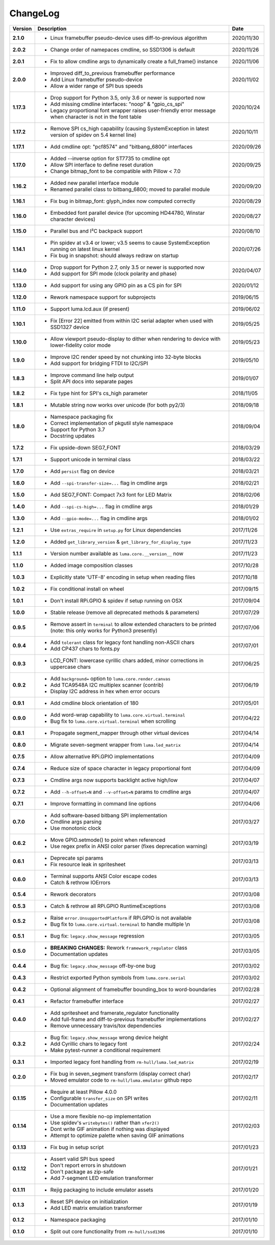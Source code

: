 ChangeLog
---------

+------------+---------------------------------------------------------------------+------------+
| Version    | Description                                                         | Date       |
+============+=====================================================================+============+
| **2.1.0**  | * Linux framebuffer pseudo-device uses diff-to-previous algorithm   | 2020/11/30 |
+------------+---------------------------------------------------------------------+------------+
| **2.0.2**  | * Change order of namepaces cmdline, so SSD1306 is default          | 2020/11/26 |
+------------+---------------------------------------------------------------------+------------+
| **2.0.1**  | * Fix to allow cmdline args to dynamically create a full_frame()    | 2020/11/06 |
|            |   instance                                                          |            |
+------------+---------------------------------------------------------------------+------------+
| **2.0.0**  | * Improved diff_to_previous framebuffer performance                 | 2020/11/02 |
|            | * Add Linux framebuffer pseudo-device                               |            |
|            | * Allow a wider range of SPI bus speeds                             |            |
+------------+---------------------------------------------------------------------+------------+
| **1.17.3** | * Drop support for Python 3.5, only 3.6 or newer is supported now   | 2020/10/24 |
|            | * Add missing cmdline interfaces: "noop" & "gpio_cs_spi"            |            |
|            | * Legacy proportional font wrapper raises user-friendly error       |            |
|            |   message when character is not in the font table                   |            |
+------------+---------------------------------------------------------------------+------------+
| **1.17.2** | * Remove SPI cs_high capability (causing SystemException in latest  | 2020/10/11 |
|            |   version of spidev on 5.4 kernel line)                             |            |
+------------+---------------------------------------------------------------------+------------+
| **1.17.1** | * Add cmdline opt: "pcf8574" and "bitbang_6800" interfaces          | 2020/09/26 |
+------------+---------------------------------------------------------------------+------------+
| **1.17.0** | * Added --inverse option for ST7735 to cmdline opt                  | 2020/09/25 |
|            | * Allow SPI interface to define reset duration                      |            |
|            | * Change bitmap_font to be compatible with Pillow < 7.0             |            |
+------------+---------------------------------------------------------------------+------------+
| **1.16.2** | * Added new parallel interface module                               | 2020/09/20 |
|            | * Renamed parallel class to bitbang_6800; moved to parallel module  |            |
+------------+---------------------------------------------------------------------+------------+
| **1.16.1** | * Fix bug in bitmap_font: glyph_index now computed correctly        | 2020/08/29 |
+------------+---------------------------------------------------------------------+------------+
| **1.16.0** | * Embedded font parallel device (for upcoming HD44780, Winstar      | 2020/08/27 |
|            |   character devices)                                                |            |
+------------+---------------------------------------------------------------------+------------+
| **1.15.0** | * Parallel bus and I²C backpack support                             | 2020/08/10 |
+------------+---------------------------------------------------------------------+------------+
| **1.14.1** | * Pin spidev at v3.4 or lower; v3.5 seems to cause SystemException  | 2020/07/26 |
|            |   running on latest linux kernel                                    |            |
|            | * Fix bug in snapshot: should always redraw on startup              |            |
+------------+---------------------------------------------------------------------+------------+
| **1.14.0** | * Drop support for Python 2.7, only 3.5 or newer is supported now   | 2020/04/07 |
|            | * Add support for SPI mode (clock polarity and phase)               |            |
+------------+---------------------------------------------------------------------+------------+
| **1.13.0** | * Add support for using any GPIO pin as a CS pin for SPI            | 2020/01/12 |
+------------+---------------------------------------------------------------------+------------+
| **1.12.0** | * Rework namespace support for subprojects                          | 2019/06/15 |
+------------+---------------------------------------------------------------------+------------+
| **1.11.0** | * Support luma.lcd.aux (if present)                                 | 2019/06/02 |
+------------+---------------------------------------------------------------------+------------+
| **1.10.1** | * Fix [Error 22] emitted from within I2C serial adapter when used   | 2019/05/25 |
|            |   with SSD1327 device                                               |            |
+------------+---------------------------------------------------------------------+------------+
| **1.10.0** | * Allow viewport pseudo-display to dither when rendering to         | 2019/05/23 |
|            |   device with lower-fidelity color mode                             |            |
+------------+---------------------------------------------------------------------+------------+
| **1.9.0**  | * Improve I2C render speed by not chunking into 32-byte blocks      | 2019/05/10 |
|            | * Add support for bridging FTDI to I2C/SPI                          |            |
+------------+---------------------------------------------------------------------+------------+
| **1.8.3**  | * Improve command line help output                                  | 2019/01/07 |
|            | * Split API docs into separate pages                                |            |
+------------+---------------------------------------------------------------------+------------+
| **1.8.2**  | * Fix type hint for SPI's cs_high parameter                         | 2018/11/05 |
+------------+---------------------------------------------------------------------+------------+
| **1.8.1**  | * Mutable string now works over unicode (for both py2/3)            | 2018/09/18 |
+------------+---------------------------------------------------------------------+------------+
| **1.8.0**  | * Namespace packaging fix                                           | 2018/09/04 |
|            | * Correct implementation of pkgutil style namespace                 |            |
|            | * Support for Python 3.7                                            |            |
|            | * Docstring updates                                                 |            |
+------------+---------------------------------------------------------------------+------------+
| **1.7.2**  | * Fix upside-down SEG7_FONT                                         | 2018/03/29 |
+------------+---------------------------------------------------------------------+------------+
| **1.7.1**  | * Support unicode in terminal class                                 | 2018/03/22 |
+------------+---------------------------------------------------------------------+------------+
| **1.7.0**  | * Add ``persist`` flag on device                                    | 2018/03/21 |
+------------+---------------------------------------------------------------------+------------+
| **1.6.0**  | * Add ``--spi-transfer-size=...`` flag in cmdline args              | 2018/02/21 |
+------------+---------------------------------------------------------------------+------------+
| **1.5.0**  | * Add SEG7_FONT: Compact 7x3 font for LED Matrix                    | 2018/02/06 |
+------------+---------------------------------------------------------------------+------------+
| **1.4.0**  | * Add ``--spi-cs-high=...`` flag in cmdline args                    | 2018/01/29 |
+------------+---------------------------------------------------------------------+------------+
| **1.3.0**  | * Add ``--gpio-mode=...`` flag in cmdline args                      | 2018/01/02 |
+------------+---------------------------------------------------------------------+------------+
| **1.2.1**  | * Use ``extras_require`` in ``setup.py`` for Linux dependencies     | 2017/11/26 |
+------------+---------------------------------------------------------------------+------------+
| **1.2.0**  | * Added ``get_library_version`` & ``get_library_for_display_type``  | 2017/11/23 |
+------------+---------------------------------------------------------------------+------------+
| **1.1.1**  | * Version number available as ``luma.core.__version__`` now         | 2017/11/23 |
+------------+---------------------------------------------------------------------+------------+
| **1.1.0**  | * Added image composition classes                                   | 2017/10/28 |
+------------+---------------------------------------------------------------------+------------+
| **1.0.3**  | * Explicitly state 'UTF-8' encoding in setup when reading files     | 2017/10/18 |
+------------+---------------------------------------------------------------------+------------+
| **1.0.2**  | * Fix conditional install on wheel                                  | 2017/09/15 |
+------------+---------------------------------------------------------------------+------------+
| **1.0.1**  | * Don't install RPi.GPIO & spidev if setup running on OSX           | 2017/09/04 |
+------------+---------------------------------------------------------------------+------------+
| **1.0.0**  | * Stable release (remove all deprecated methods & parameters)       | 2017/07/29 |
+------------+---------------------------------------------------------------------+------------+
| **0.9.5**  | * Remove assert in ``terminal`` to allow extended characters to be  | 2017/07/06 |
|            |   printed (note: this only works for Python3 presently)             |            |
+------------+---------------------------------------------------------------------+------------+
| **0.9.4**  | * Add ``tolerant`` class for legacy font handling non-ASCII chars   | 2017/07/01 |
|            | * Add CP437 chars to fonts.py                                       |            |
+------------+---------------------------------------------------------------------+------------+
| **0.9.3**  | * LCD_FONT: lowercase cyrillic chars added, minor corrections in    | 2017/06/25 |
|            |   uppercase chars                                                   |            |
+------------+---------------------------------------------------------------------+------------+
| **0.9.2**  | * Add ``background=`` option to ``luma.core.render.canvas``         | 2017/06/19 |
|            | * Add TCA9548A I2C multiplex scanner (contrib)                      |            |
|            | * Display I2C address in hex when error occurs                      |            |
+------------+---------------------------------------------------------------------+------------+
| **0.9.1**  | * Add cmdline block orientation of 180                              | 2017/05/01 |
+------------+---------------------------------------------------------------------+------------+
| **0.9.0**  | * Add word-wrap capability to ``luma.core.virtual.terminal``        | 2017/04/22 |
|            | * Bug fix to ``luma.core.virtual.terminal`` when scrolling          |            |
+------------+---------------------------------------------------------------------+------------+
| **0.8.1**  | * Propagate segment_mapper through other virtual devices            | 2017/04/14 |
+------------+---------------------------------------------------------------------+------------+
| **0.8.0**  | * Migrate seven-segment wrapper from ``luma.led_matrix``            | 2017/04/14 |
+------------+---------------------------------------------------------------------+------------+
| **0.7.5**  | * Allow alternative RPi.GPIO implementations                        | 2017/04/09 |
+------------+---------------------------------------------------------------------+------------+
| **0.7.4**  | * Reduce size of space character in legacy proportional font        | 2017/04/09 |
+------------+---------------------------------------------------------------------+------------+
| **0.7.3**  | * Cmdline args now supports backlight active high/low               | 2017/04/07 |
+------------+---------------------------------------------------------------------+------------+
| **0.7.2**  | * Add ``--h-offset=N`` and ``--v-offset=N`` params to cmdline args  | 2017/04/07 |
+------------+---------------------------------------------------------------------+------------+
| **0.7.1**  | * Improve formatting in command line options                        | 2017/04/06 |
+------------+---------------------------------------------------------------------+------------+
| **0.7.0**  | * Add software-based bitbang SPI implementation                     | 2017/03/27 |
|            | * Cmdline args parsing                                              |            |
|            | * Use monotonic clock                                               |            |
+------------+---------------------------------------------------------------------+------------+
| **0.6.2**  | * Move GPIO.setmode() to point when referenced                      | 2017/03/19 |
|            | * Use regex prefix in ANSI color parser (fixes deprecation warning) |            |
+------------+---------------------------------------------------------------------+------------+
| **0.6.1**  | * Deprecate spi params                                              | 2017/03/13 |
|            | * Fix resource leak in spritesheet                                  |            |
+------------+---------------------------------------------------------------------+------------+
| **0.6.0**  | * Terminal supports ANSI Color escape codes                         | 2017/03/13 |
|            | * Catch & rethrow IOErrors                                          |            |
+------------+---------------------------------------------------------------------+------------+
| **0.5.4**  | * Rework decorators                                                 | 2017/03/08 |
+------------+---------------------------------------------------------------------+------------+
| **0.5.3**  | * Catch & rethrow all RPi.GPIO RuntimeExceptions                    | 2017/03/08 |
+------------+---------------------------------------------------------------------+------------+
| **0.5.2**  | * Raise ``error.UnsupportedPlatform`` if RPi.GPIO is not available  | 2017/03/08 |
|            | * Bug fix to ``luma.core.virtual.terminal`` to handle multiple \\n  |            |
+------------+---------------------------------------------------------------------+------------+
| **0.5.1**  | * Bug fix: ``legacy.show_message`` regression                       | 2017/03/05 |
+------------+---------------------------------------------------------------------+------------+
| **0.5.0**  | * **BREAKING CHANGES:** Rework ``framework_regulator`` class        | 2017/03/05 |
|            | * Documentation updates                                             |            |
+------------+---------------------------------------------------------------------+------------+
| **0.4.4**  | * Bug fix: ``legacy.show_message`` off-by-one bug                   | 2017/03/02 |
+------------+---------------------------------------------------------------------+------------+
| **0.4.3**  | * Restrict exported Python symbols from ``luma.core.serial``        | 2017/03/02 |
+------------+---------------------------------------------------------------------+------------+
| **0.4.2**  | * Optional alignment of framebuffer bounding_box to word-boundaries | 2017/02/28 |
+------------+---------------------------------------------------------------------+------------+
| **0.4.1**  | * Refactor framebuffer interface                                    | 2017/02/27 |
+------------+---------------------------------------------------------------------+------------+
| **0.4.0**  | * Add spritesheet and framerate_regulator functionality             | 2017/02/27 |
|            | * Add full-frame and diff-to-previous framebuffer implementations   |            |
|            | * Remove unnecessary travis/tox dependencies                        |            |
+------------+---------------------------------------------------------------------+------------+
| **0.3.2**  | * Bug fix: ``legacy.show_message`` wrong device height              | 2017/02/24 |
|            | * Add Cyrillic chars to legacy font                                 |            |
|            | * Make pytest-runner a conditional requirement                      |            |
+------------+---------------------------------------------------------------------+------------+
| **0.3.1**  | * Imported legacy font handling from ``rm-hull/luma.led_matrix``    | 2017/02/19 |
+------------+---------------------------------------------------------------------+------------+
| **0.2.0**  | * Fix bug in seven_segment transform (display correct char)         | 2017/02/17 |
|            | * Moved emulator code to ``rm-hull/luma.emulator`` github repo      |            |
+------------+---------------------------------------------------------------------+------------+
| **0.1.15** | * Require at least Pillow 4.0.0                                     | 2017/02/11 |
|            | * Configurable ``transfer_size`` on SPI writes                      |            |
|            | * Documentation updates                                             |            |
+------------+---------------------------------------------------------------------+------------+
| **0.1.14** | * Use a more flexible no-op implementation                          | 2017/02/03 |
|            | * Use spidev's ``writebytes()`` rather than ``xfer2()``             |            |
|            | * Dont write GIF animation if nothing was displayed                 |            |
|            | * Attempt to optimize palette when saving GIF animations            |            |
+------------+---------------------------------------------------------------------+------------+
| **0.1.13** | * Fix bug in setup script                                           | 2017/01/23 |
+------------+---------------------------------------------------------------------+------------+
| **0.1.12** | * Assert valid SPI bus speed                                        | 2017/01/21 |
|            | * Don't report errors in shutdown                                   |            |
|            | * Don't package as zip-safe                                         |            |
|            | * Add 7-segment LED emulation transformer                           |            |
+------------+---------------------------------------------------------------------+------------+
| **0.1.11** | * Rejig packaging to include emulator assets                        | 2017/01/20 |
+------------+---------------------------------------------------------------------+------------+
| **0.1.3**  | * Reset SPI device on initialization                                | 2017/01/19 |
|            | * Add LED matrix emulation transformer                              |            |
+------------+---------------------------------------------------------------------+------------+
| **0.1.2**  | * Namespace packaging                                               | 2017/01/10 |
+------------+---------------------------------------------------------------------+------------+
| **0.1.0**  | * Split out core functionality from ``rm-hull/ssd1306``             | 2017/01/10 |
+------------+---------------------------------------------------------------------+------------+
